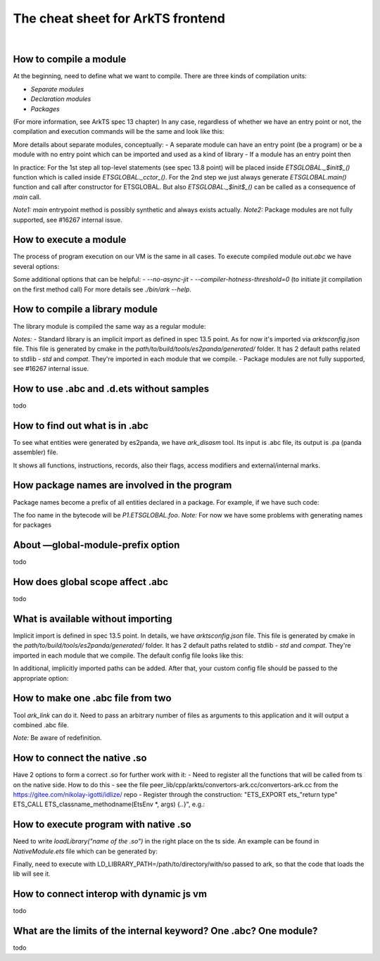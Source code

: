..
    Copyright (c) 2024 Huawei Device Co., Ltd.
    Licensed under the Apache License, Version 2.0 (the "License");
    you may not use this file except in compliance with the License.
    You may obtain a copy of the License at
    http://www.apache.org/licenses/LICENSE-2.0
    Unless required by applicable law or agreed to in writing, software
    distributed under the License is distributed on an "AS IS" BASIS,
    WITHOUT WARRANTIES OR CONDITIONS OF ANY KIND, either express or implied.
    See the License for the specific language governing permissions and
    limitations under the License.

The cheat sheet for ArkTS frontend
##################################

|

.. _How to compile a module:

How to compile a module
=======================

At the beginning, need to define what we want to compile.
There are three kinds of compilation units:

- *Separate modules*
- *Declaration modules*
- *Packages*

(For more information, see ArkTS spec 13 chapter)
In any case, regardless of whether we have an entry point or not, the compilation
and execution commands will be the same and look like this:

.. code-block:: bash
   :linenos:

    # compilation of separate module and library
    ./bin/es2panda --extension=ets --output=out.abc --opt-level=2 x.ets
    ./bin/es2panda --extension=ets --output=etsstdlib.abc --opt-level=2 --gen-stdlib=true
    # execution command
    ./bin/ark --boot-panda-files=etsstdlib.abc --load-runtimes=ets out.abc ETSGLOBAL::main

More details about separate modules, conceptually:
- A separate module can have an entry point (be a program) or be a module with no entry point
which can be imported and used as a kind of library
- If a module has an entry point then

.. code-block::
   :linenos:
    Entry_point := ArkTS_main | ArkTS_top-level-statements | ArkTS_top-level-statements ArkTS_main - 3 options
    Thus, Runtime_main () {
      if (ArkTS_top_level_statements_in_place) call ArkTS_top-level-statements  // 1st step
      if (ArkTS_main_in_place) call ArkTS_main                                  // 2nd step
    } // Case, when both are missed, should never happen - guaranteed by front-end and code generation

In practice:
For the 1st step all top-level statements (see spec 13.8 point) will be placed inside
*ETSGLOBAL._$init$_()* function which is called inside *ETSGLOBAL._cctor_()*.
For the 2nd step we just always generate *ETSGLOBAL.main()* function and call after
constructor for ETSGLOBAL. But also *ETSGLOBAL._$init$_()* can be called as a consequence of `main` call.

*Note1:* `main` entrypoint method is possibly synthetic and always exists actually.
*Note2:* Package modules are not fully supported, see #16267 internal issue.

.. _How to execute a module:

How to execute a module
=======================

The process of program execution on our VM is the same in all cases.
To execute compiled module *out.abc* we have several options:

.. code-block:: bash
   :linenos:

    # Interpreter
    ./bin/ark --compiler-enable-jit=false --boot-panda-files=etsstdlib.abc \
    --load-runtimes=ets out.abc ETSGLOBAL::main

    # JIT
    ./bin/ark --compiler-enable-jit=true --boot-panda-files=etsstdlib.abc \
     --load-runtimes=ets out.abc ETSGLOBAL::main

    # AOT - 2 steps
    ./bin/ark_aot --boot-panda-files=etsstdlib.abc --load-runtimes=ets \
    --paoc-panda-files out.abc --paoc-output out.aot
    ./bin/ark --boot-panda-files=etsstdlib.abc --load-runtimes=ets \
    --aot-files=out.aot out.abc ETSGLOBAL::main

Some additional options that can be helpful:
- *--no-async-jit*
- *--compiler-hotness-threshold=0* (to initiate jit compilation on the first method call)
For more details see *./bin/ark --help*.

.. _How to compile a library module:

How to compile a library module
===============================

The library module is compiled the same way as a regular module:

.. code-block:: bash
   :linenos:

    ./bin/es2panda --extension=ets --output=out.abc --opt-level=2 --gen-stdlib=false /path/to/module/folder

*Notes:*
- Standard library is an implicit import as defined in spec 13.5 point.
As for now it's imported via *arktsconfig.json* file. This file is generated by cmake in the
*path/to/build/tools/es2panda/generated/* folder. It has 2 default paths related to stdlib -
*std* and *compat*. They're imported in each module that we compile.
- Package modules are not fully supported, see #16267 internal issue.

.. _How to use .abc and .d.ets without samples:

How to use .abc and .d.ets without samples
==========================================

todo

.. _How to find out what is in .abc:

How to find out what is in .abc
===============================

To see what entities were generated by es2panda, we have *ark_disasm* tool.
Its input is .abc file, its output is .pa (panda assembler) file.

.. code-block:: bash
   :linenos:

    ./bin/ark_disasm out.abc out.pa

It shows all functions, instructions, records, also their flags, access modifiers
and external/internal marks.

.. _How package names are involved in the program:

How package names are involved in the program
=============================================

Package names become a prefix of all entities declared in a package. For example,
if we have such code:

.. code-block:: typescript
   :linenos:

    package P1
    function foo() {}

The foo name in the bytecode will be *P1.ETSGLOBAL.foo*.
*Note:* For now we have some problems with generating names for packages

.. _About —global-module-prefix option:

About —global-module-prefix option
==================================

todo

.. _How does global scope occur in .abc:

How does global scope affect .abc
=================================

todo

.. _What is available without importing:

What is available without importing
===================================

Implicit import is defined in spec 13.5 point. In details, we have *arktsconfig.json*
file. This file is generated by cmake in the *path/to/build/tools/es2panda/generated/*
folder. It has 2 default paths related to stdlib - *std* and *compat*. They're imported
in each module that we compile. The default config file looks like this:

.. code-block:: json
   :linenos:
    {
      "compilerOptions": {
        "baseUrl": "/path/to/static_core",
        "paths": {
          "std": ["/path/to/static_core/plugins/ets/stdlib/std"],
          "escompat": ["/path/to/static_core/plugins/ets/stdlib/escompat"],
          "import_tests": ["/path/to/static_core/tools/es2panda/test/parser/ets/import_tests"],
          "dynamic_import_tests": ["/path/to/static_core/tools/es2panda/test/parser/ets/dynamic_import_tests"]
        },
        "dynamicPaths": {
          "dynamic_js_import_tests": {"language": "js", "hasDecl": false},
          "/path/to/static_core/tools/es2panda/test/parser/ets/dynamic_import_tests": {"language": "js", "hasDecl": true}
        }
      }
    }

In additional, implicitly imported paths can be added. After that, your custom config file
should be passed to the appropriate option:

.. code-block:: bash
   :linenos:

    ./bin/es2panda --extension=ets --output=out.abc --opt-level=2 --gen-stdlib=false \
    --arktsconfig=/path/to/arktsconfig.json x.ets


.. _How to make one .abc file from two:

How to make one .abc file from two
==================================

Tool *ark_link* can do it. Need to pass an arbitrary number of files as arguments to
this application and it will output a combined .abc file.

.. code-block:: bash
   :linenos:

    ./bin/ark_link --output out.abc -- a.abc b.abc

*Note:* Be aware of redefinition.

.. _How to connect the native .so:

How to connect the native .so
=============================

Have 2 options to form a correct .so for further work with it:
- Need to register all the functions that will be called from ts on the native side.
How to do this - see the file peer_lib/cpp/arkts/convertors-ark.cc/convertors-ark.cc
from the https://gitee.com/nikolay-igotti/idlize/ repo
- Register through the construction:
"ETS_EXPORT ets_"return type" ETS_CALL ETS_classname_methodname(EtsEnv *, args) {..}",
e.g.:

.. code-block:: cpp
   :linenos:

    extern "C" ETS_EXPORT ets_int ETS_CALL EtsNapiOnLoad(EtsEnv *env) {
        if (!registerNatives(env, env->FindClass("NativeModule.NativeModule"))) return -1;
            return ETS_NAPI_VERSION_1_0;
    }


.. _How to execute program with native .so:

How to execute program with native .so
======================================

Need to write *loadLibrary("name of the .so")* in the right place on the ts side.
An example can be found in *NativeModule.ets* file which can be generated by:

.. code-block:: bash
   :linenos:

    npm panda:sdk:install
    arkts:make

Finally, need to execute with LD_LIBRARY_PATH=/path/to/directory/with/so passed to ark,
so that the code that loads the lib will see it.

.. _How to connect interop with dynamic js vm:

How to connect interop with dynamic js vm
=========================================

todo

.. _What are the limits of the internal keyword:

What are the limits of the internal keyword? One .abc? One module?
================================================================

todo
